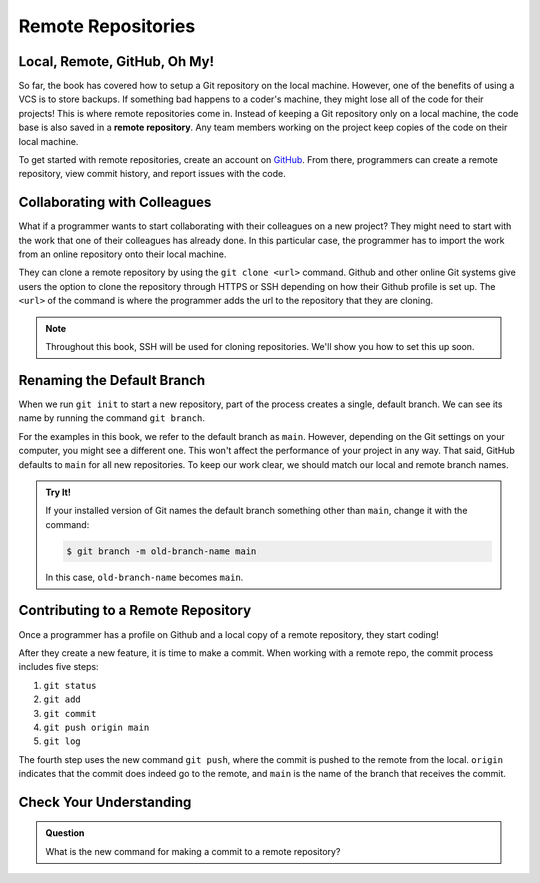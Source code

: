 Remote Repositories
===================

Local, Remote, GitHub, Oh My!
-----------------------------

So far, the book has covered how to setup a Git repository on the local machine.
However, one of the benefits of using a VCS is to store backups.
If something bad happens to a coder's machine, they might lose all of the code
for their projects! This is where remote repositories come in.
Instead of keeping a Git repository only on a local machine, the code base is
also saved in a **remote repository**. Any team members working on the project
keep copies of the code on their local machine. 

To get started with remote repositories, create an account on `GitHub <https://www.github.com/>`__.
From there, programmers can create a remote repository, view commit history, and report issues with the code.

Collaborating with Colleagues
-----------------------------

What if a programmer wants to start collaborating with their colleagues on a new project?
They might need to start with the work that one of their colleagues has already done.
In this particular case, the programmer has to import the work from an online repository
onto their local machine.

They can clone a remote repository by using the ``git clone <url>`` command.
Github and other online Git systems give users the option to clone the repository through HTTPS or SSH depending on how their Github profile is set up.
The ``<url>`` of the command is where the programmer adds the url to the repository that they are cloning. 

.. admonition:: Note

   Throughout this book, SSH will be used for cloning repositories. We'll show
   you how to set this up soon.

Renaming the Default Branch
---------------------------

When we run ``git init`` to start a new repository, part of the process creates
a single, default branch. We can see its name by running the command
``git branch``.

.. sourcecode:: bash
   :linenos:

   $ git branch
   * main

For the examples in this book, we refer to the default branch as ``main``.
However, depending on the Git settings on your computer, you might see a
different one. This won't affect the performance of your project in any way.
That said, GitHub defaults to ``main`` for all new repositories. To keep our
work clear, we should match our local and remote branch names.

.. admonition:: Try It!

   If your installed version of Git names the default branch something other
   than ``main``, change it with the command:

   .. sourcecode:: bash

      $ git branch -m old-branch-name main

   In this case, ``old-branch-name`` becomes ``main``.

Contributing to a Remote Repository
-----------------------------------

Once a programmer has a profile on Github and a local copy of a remote
repository, they start coding!

After they create a new feature, it is time to make a commit. When working with
a remote repo, the commit process includes five steps:

#. ``git status``
#. ``git add``
#. ``git commit``
#. ``git push origin main``
#. ``git log``

The fourth step uses the new command ``git push``, where the commit is pushed
to the remote from the local. ``origin`` indicates that the commit does indeed
go to the remote, and ``main`` is the name of the branch that receives the
commit. 

Check Your Understanding
------------------------------

.. admonition:: Question

   What is the new command for making a commit to a remote repository?
